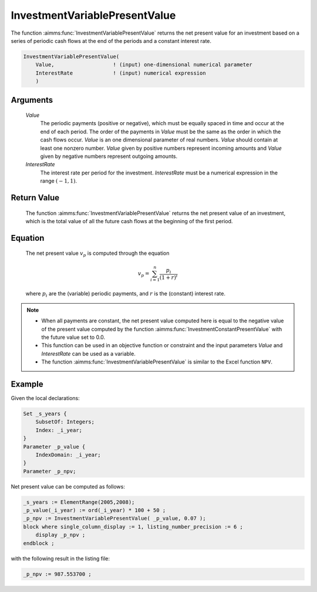 .. aimms:function:: InvestmentVariablePresentValue(Value, InterestRate)

.. _InvestmentVariablePresentValue:

InvestmentVariablePresentValue
==============================

The function :aimms:func:`InvestmentVariablePresentValue` returns the net present
value for an investment based on a series of periodic cash flows at the
end of the periods and a constant interest rate.

.. code-block:: aimms

    InvestmentVariablePresentValue(
        Value,                   ! (input) one-dimensional numerical parameter
        InterestRate             ! (input) numerical expression
        )

Arguments
---------

    *Value*
        The periodic payments (positive or negative), which must be equally
        spaced in time and occur at the end of each period. The order of the
        payments in *Value* must be the same as the order in which the cash
        flows occur. *Value* is an one dimensional parameter of real numbers.
        *Value* should contain at least one nonzero number. *Value* given by
        positive numbers represent incoming amounts and *Value* given by
        negative numbers represent outgoing amounts.

    *InterestRate*
        The interest rate per period for the investment. *InterestRate* must be
        a numerical expression in the range :math:`(-1, 1)`.

Return Value
------------

    The function :aimms:func:`InvestmentVariablePresentValue` returns the net present
    value of an investment, which is the total value of all the future cash
    flows at the beginning of the first period.

Equation
--------

    The net present value :math:`v_p` is computed through the equation

    .. math:: v_p = \sum_{i=1}^n \frac{p_i}{(1+r)^i}

    \ where :math:`p_i` are the (variable) periodic payments, and :math:`r`
    is the (constant) interest rate.

.. note::

    -  When all payments are constant, the net present value computed here
       is equal to the negative value of the present value computed by the
       function :aimms:func:`InvestmentConstantPresentValue` with the future value set to 0.0.

    -  This function can be used in an objective function or constraint and
       the input parameters *Value* and *InterestRate* can be used as a
       variable.

    -  The function :aimms:func:`InvestmentVariablePresentValue` is similar to the
       Excel function ``NPV``.


Example
-------

Given the local declarations:

.. code-block:: aimms

    Set _s_years {
        SubsetOf: Integers;
        Index: _i_year;
    }
    Parameter _p_value {
        IndexDomain: _i_year;
    }
    Parameter _p_npv;

Net present value can be computed as follows:

.. code-block:: aimms

    _s_years := ElementRange(2005,2008);
    _p_value(_i_year) := ord(_i_year) * 100 + 50 ;
    _p_npv := InvestmentVariablePresentValue( _p_value, 0.07 );
    block where single_column_display := 1, listing_number_precision := 6 ;
        display _p_npv ;
    endblock ;

with the following result in the listing file:

.. code-block:: aimms

    _p_npv := 987.553700 ;
      

.. seealso::

    *   The function :aimms:func:`InvestmentConstantPresentValue`.


